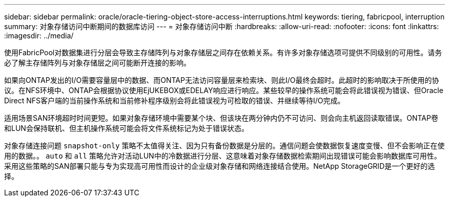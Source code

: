 ---
sidebar: sidebar 
permalink: oracle/oracle-tiering-object-store-access-interruptions.html 
keywords: tiering, fabricpool, interruption 
summary: 对象存储访问中断期间的数据库访问 
---
= 对象存储访问中断
:hardbreaks:
:allow-uri-read: 
:nofooter: 
:icons: font
:linkattrs: 
:imagesdir: ../media/


[role="lead"]
使用FabricPool对数据集进行分层会导致主存储阵列与对象存储层之间存在依赖关系。有许多对象存储选项可提供不同级别的可用性。请务必了解主存储阵列与对象存储层之间可能断开连接的影响。

如果向ONTAP发出的I/O需要容量层中的数据、而ONTAP无法访问容量层来检索块、则此I/O最终会超时。此超时的影响取决于所使用的协议。在NFS环境中、ONTAP会根据协议使用EjUKEBOX或EDELAY响应进行响应。某些较早的操作系统可能会将此错误视为错误、但Oracle Direct NFS客户端的当前操作系统和当前修补程序级别会将此错误视为可检取的错误、并继续等待I/O完成。

适用场景SAN环境超时时间更短。如果对象存储环境中需要某个块、但该块在两分钟内仍不可访问、则会向主机返回读取错误。ONTAP卷和LUN会保持联机、但主机操作系统可能会将文件系统标记为处于错误状态。

对象存储连接问题 `snapshot-only` 策略不太值得关注、因为只有备份数据是分层的。通信问题会使数据恢复速度变慢、但不会影响正在使用的数据。。 `auto` 和 `all` 策略允许对活动LUN中的冷数据进行分层、这意味着对象存储数据检索期间出现错误可能会影响数据库可用性。采用这些策略的SAN部署只能与专为实现高可用性而设计的企业级对象存储和网络连接结合使用。NetApp StorageGRID是一个更好的选择。
